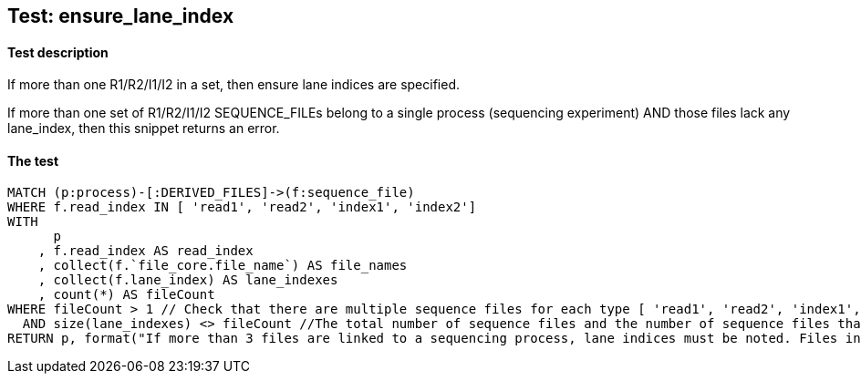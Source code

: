 ## Test: ensure_lane_index

#### Test description

If more than one R1/R2/I1/I2 in a set, then ensure lane indices are specified.

If more than one set of R1/R2/I1/I2 SEQUENCE_FILEs belong to a single  process (sequencing experiment) AND those files lack any lane_index, then this snippet returns an error.


#### The test
[source,cypher]
----
MATCH (p:process)-[:DERIVED_FILES]->(f:sequence_file)
WHERE f.read_index IN [ 'read1', 'read2', 'index1', 'index2']
WITH
      p
    , f.read_index AS read_index
    , collect(f.`file_core.file_name`) AS file_names
    , collect(f.lane_index) AS lane_indexes
    , count(*) AS fileCount
WHERE fileCount > 1 // Check that there are multiple sequence files for each type [ 'read1', 'read2', 'index1', 'index2'] belonging to a single process so that lane_index is required.
  AND size(lane_indexes) <> fileCount //The total number of sequence files and the number of sequence files that have a lane_index in each category must be equal to pass the test.
RETURN p, format("If more than 3 files are linked to a sequencing process, lane indices must be noted. Files in this process: {}", "{}", toString(fileCount)), labels(p)
----
